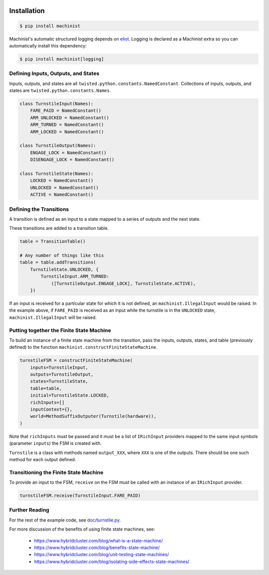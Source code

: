 .. image:: https://travis-ci.org/ClusterHQ/machinist.png
  :target: https://travis-ci.org/ClusterHQ/machinist

.. image:: https://coveralls.io/repos/ClusterHQ/machinist/badge.png
  :target: https://coveralls.io/r/ClusterHQ/machinist


Installation
~~~~~~~~~~~~

.. code-block:: console

  $ pip install machinist

Machinist's automatic structured logging depends on `eliot <https://github.com/ClusterHQ/eliot>`_.
Logging is declared as a Machinist extra so you can automatically install this dependency:

.. code-block:: console

  $ pip install machinist[logging]


Defining Inputs, Outputs, and States
------------------------------------

Inputs, outputs, and states are all ``twisted.python.constants.NamedConstant``.
Collections of inputs, outputs, and states are ``twisted.python.constants.Names``.

.. code-block:: python

  class TurnstileInput(Names):
      FARE_PAID = NamedConstant()
      ARM_UNLOCKED = NamedConstant()
      ARM_TURNED = NamedConstant()
      ARM_LOCKED = NamedConstant()

  class TurnstileOutput(Names):
      ENGAGE_LOCK = NamedConstant()
      DISENGAGE_LOCK = NamedConstant()

  class TurnstileState(Names):
      LOCKED = NamedConstant()
      UNLOCKED = NamedConstant()
      ACTIVE = NamedConstant()


Defining the Transitions
------------------------

A transition is defined as an input to a state mapped to a series of outputs and the next state.

These transitions are added to a transition table.

.. code-block:: python

  table = TransitionTable()

  # Any number of things like this
  table = table.addTransitions(
      TurnstileState.UNLOCKED, {
          TurnstileInput.ARM_TURNED:
              ([TurnstileOutput.ENGAGE_LOCK], TurnstileState.ACTIVE),
      })

If an input is received for a particular state for which it is not defined, an ``machinist.IllegalInput`` would be raised.
In the example above, if ``FARE_PAID`` is received as an input while the turnstile is in the ``UNLOCKED`` state, ``machinist.IllegalInput`` will be raised.


Putting together the Finite State Machine
-----------------------------------------

To build an instance of a finite state machine from the transition, pass the inputs, outputs, states, and table (previously defined) to the function ``machinist.constructFiniteStateMachine``.

.. code-block:: python

  turnstileFSM = constructFiniteStateMachine(
      inputs=TurnstileInput,
      outputs=TurnstileOutput,
      states=TurnstileState,
      table=table,
      initial=TurnstileState.LOCKED,
      richInputs=[]
      inputContext={},
      world=MethodSuffixOutputer(Turnstile(hardware)),
  )

Note that ``richInputs`` must be passed and it must be a list of ``IRichInput`` providers mapped to the same input symbols (parameter ``inputs``) the FSM is created with.

``Turnstile`` is a class with methods named ``output_XXX``, where ``XXX`` is one of the outputs.
There should be one such method for each output defined.


Transitioning the Finite State Machine
--------------------------------------

To provide an input to the FSM, ``receive`` on the FSM must be called with an instance of an ``IRichInput`` provider.

.. code-block:: python

  turnstileFSM.receive(TurnstileInput.FARE_PAID)


Further Reading
---------------

For the rest of the example code, see `doc/turnstile.py <https://github.com/ClusterHQ/machinist/blob/master/doc/turnstile.py>`_.

For more discussion of the benefits of using finite state machines, see:

 * https://www.hybridcluster.com/blog/what-is-a-state-machine/
 * https://www.hybridcluster.com/blog/benefits-state-machine/
 * https://www.hybridcluster.com/blog/unit-testing-state-machines/
 * https://www.hybridcluster.com/blog/isolating-side-effects-state-machines/
